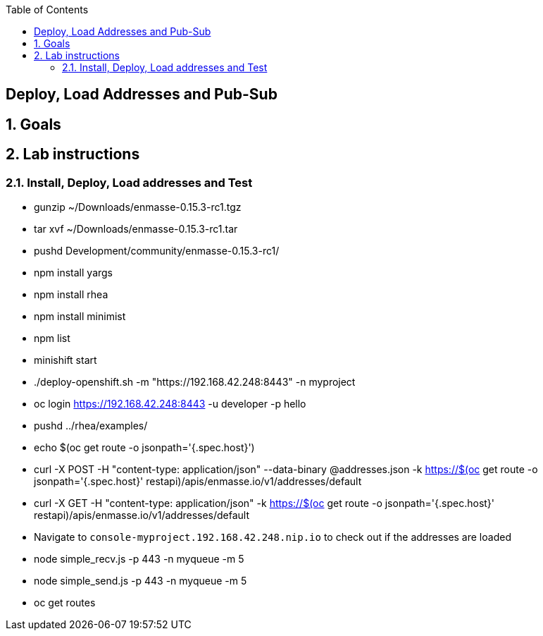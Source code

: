 :scrollbar:
:data-uri:
:linkattrs:
:toc2:

== Deploy, Load Addresses and Pub-Sub

:numbered:

== Goals



== Lab instructions

=== Install, Deploy, Load addresses and Test

* gunzip ~/Downloads/enmasse-0.15.3-rc1.tgz 
* tar xvf ~/Downloads/enmasse-0.15.3-rc1.tar 
* pushd Development/community/enmasse-0.15.3-rc1/

* npm install yargs
* npm install rhea
* npm install minimist
* npm list

* minishift start
* ./deploy-openshift.sh -m "https://192.168.42.248:8443" -n myproject
* oc login https://192.168.42.248:8443 -u developer -p hello

* pushd ../rhea/examples/
* echo $(oc get route -o jsonpath='{.spec.host}')
* curl -X POST -H "content-type: application/json" --data-binary @addresses.json -k https://$(oc get route -o jsonpath='{.spec.host}' restapi)/apis/enmasse.io/v1/addresses/default
* curl -X GET -H "content-type: application/json" -k https://$(oc get route -o jsonpath='{.spec.host}' restapi)/apis/enmasse.io/v1/addresses/default
* Navigate to `console-myproject.192.168.42.248.nip.io` to check out if the addresses are loaded

* node simple_recv.js -p 443 -n myqueue -m 5
* node simple_send.js -p 443 -n myqueue -m 5

* oc get routes
